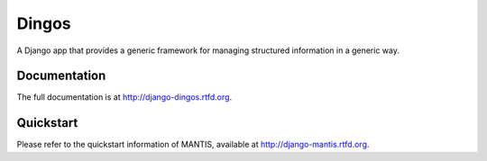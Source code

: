 =============================
Dingos
=============================


A Django app that provides a generic framework for managing structured information in a generic way.

Documentation
-------------

The full documentation is at http://django-dingos.rtfd.org.

Quickstart
----------

Please refer to the quickstart information of MANTIS, available at http://django-mantis.rtfd.org.
